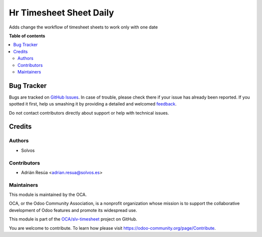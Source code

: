 ========================
Hr Timesheet Sheet Daily
========================

.. !!!!!!!!!!!!!!!!!!!!!!!!!!!!!!!!!!!!!!!!!!!!!!!!!!!!
   !! This file is generated by oca-gen-addon-readme !!
   !! changes will be overwritten.                   !!
   !!!!!!!!!!!!!!!!!!!!!!!!!!!!!!!!!!!!!!!!!!!!!!!!!!!!

.. |badge1| image:: https://img.shields.io/badge/maturity-Beta-yellow.png
    :target: https://odoo-community.org/page/development-status
    :alt: Beta
.. |badge2| image:: https://img.shields.io/badge/licence-LGPL--3-blue.png
    :target: http://www.gnu.org/licenses/lgpl-3.0-standalone.html
    :alt: License: LGPL-3
.. |badge3| image:: https://img.shields.io/badge/github-OCA%2Fslv--timesheet-lightgray.png?logo=github
    :target: https://github.com/OCA/slv-timesheet/tree/14.0/hr_timesheet_sheet_daily
    :alt: OCA/slv-timesheet
.. |badge4| image:: https://img.shields.io/badge/weblate-Translate%20me-F47D42.png
    :target: https://translation.odoo-community.org/projects/slv-timesheet-14-0/slv-timesheet-14-0-hr_timesheet_sheet_daily
    :alt: Translate me on Weblate
.. |badge5| image:: https://img.shields.io/badge/runboat-Try%20me-875A7B.png
    :target: https://runboat.odoo-community.org/webui/builds.html?repo=OCA/slv-timesheet&target_branch=14.0
    :alt: Try me on Runboat

|badge1| |badge2| |badge3| |badge4| |badge5| 

Adds change the workflow of timesheet sheets to work only with one date

**Table of contents**

.. contents::
   :local:

Bug Tracker
===========

Bugs are tracked on `GitHub Issues <https://github.com/OCA/slv-timesheet/issues>`_.
In case of trouble, please check there if your issue has already been reported.
If you spotted it first, help us smashing it by providing a detailed and welcomed
`feedback <https://github.com/OCA/slv-timesheet/issues/new?body=module:%20hr_timesheet_sheet_daily%0Aversion:%2014.0%0A%0A**Steps%20to%20reproduce**%0A-%20...%0A%0A**Current%20behavior**%0A%0A**Expected%20behavior**>`_.

Do not contact contributors directly about support or help with technical issues.

Credits
=======

Authors
~~~~~~~

* Solvos

Contributors
~~~~~~~~~~~~

* Adrián Resúa <adrian.resua@solvos.es>

Maintainers
~~~~~~~~~~~

This module is maintained by the OCA.

.. image:: https://odoo-community.org/logo.png
   :alt: Odoo Community Association
   :target: https://odoo-community.org

OCA, or the Odoo Community Association, is a nonprofit organization whose
mission is to support the collaborative development of Odoo features and
promote its widespread use.

This module is part of the `OCA/slv-timesheet <https://github.com/OCA/slv-timesheet/tree/14.0/hr_timesheet_sheet_daily>`_ project on GitHub.

You are welcome to contribute. To learn how please visit https://odoo-community.org/page/Contribute.

